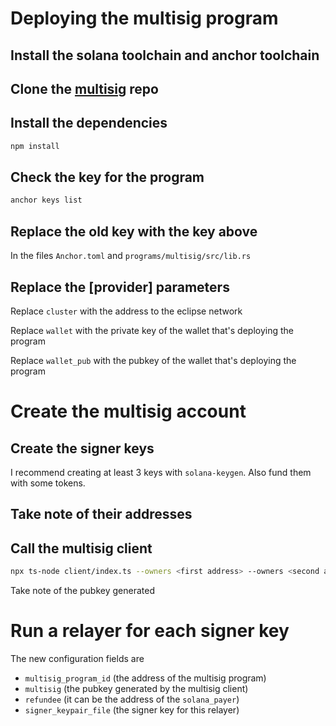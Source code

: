 * Deploying the multisig program

** Install the solana toolchain and anchor toolchain

** Clone the [[https://github.com/Eclipse-Laboratories-Inc/multisig][multisig]] repo

** Install the dependencies

#+begin_src sh
  npm install
#+end_src

** Check the key for the program

#+begin_src sh
  anchor keys list
#+end_src

** Replace the old key with the key above

In the files =Anchor.toml= and =programs/multisig/src/lib.rs=

** Replace the [provider] parameters

Replace ~cluster~ with the address to the eclipse network

Replace ~wallet~ with the private key of the wallet that's deploying
the program

Replace ~wallet_pub~ with the pubkey of the wallet that's deploying
the program

* Create the multisig account

** Create the signer keys

I recommend creating at least 3 keys with ~solana-keygen~. Also fund
them with some tokens.

** Take note of their addresses

** Call the multisig client

#+begin_src sh
  npx ts-node client/index.ts --owners <first address> --owners <second address> --owners <third address> --connectionUrl <eclipse url>
#+end_src

Take note of the pubkey generated

* Run a relayer for each signer key

The new configuration fields are
- =multisig_program_id= (the address of the multisig program)
- =multisig= (the pubkey generated by the multisig client)
- =refundee= (it can be the address of the =solana_payer=)
- =signer_keypair_file= (the signer key for this relayer)
